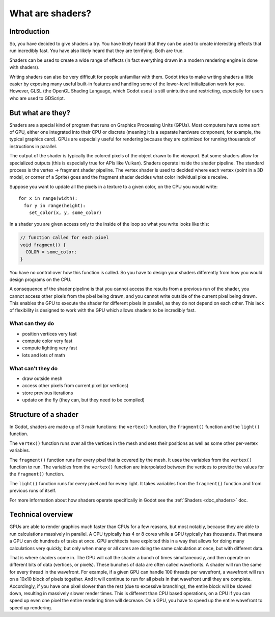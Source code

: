 .. _doc_what_are_shaders:

What are shaders?
=================

Introduction
------------

So, you have decided to give shaders a try. You have likely heard that they can be used to 
create interesting effects that run incredibly fast. You have also likely heard that they
are terrifying. Both are true. 

Shaders can be used to create a wide range of effects (in fact everything drawn in a modern
rendering engine is done with shaders). 

Writing shaders can also be very difficult for people unfamiliar with them. Godot tries to make writing
shaders a little easier by exposing many useful built-in features and handling some of the
lower-level initialization work for you. However, GLSL (the OpenGL Shading Language, which Godot uses)
is still unintuitive and restricting, especially for users who are used to GDScript.

But what are they?
------------------

Shaders are a special kind of program that runs on Graphics Processing Units (GPUs). Most computers
have some sort of GPU, either one integrated into their CPU or discrete (meaning it is a separate 
hardware component, for example, the typical graphics card). GPUs are especially useful for 
rendering because they are optimized for running thousands of instructions in parallel.

The output of the shader is typically the colored pixels of the object drawn to the viewport. But some
shaders allow for specialized outputs (this is especially true for APIs like Vulkan). Shaders operate
inside the shader pipeline. The standard process is the vertex -> fragment shader pipeline. The vertex
shader is used to decided where each vertex (point in a 3D model, or corner of a Sprite) goes and the 
fragment shader decides what color individual pixels receive. 

Suppose you want to update all the pixels in a texture to a given color, on the CPU you would write:

:: 

  for x in range(width):
    for y in range(height):
      set_color(x, y, some_color)

In a shader you are given access only to the inside of the loop so what you write looks like this:

.. code-block:: glsl

  // function called for each pixel
  void fragment() {
    COLOR = some_color;
  }

You have no control over how this function is called. So you have to design your shaders
differently from how you would design programs on the CPU.

A consequence of the shader pipeline is that you cannot access the results from a previous 
run of the shader, you cannot access other pixels from the pixel being drawn, and you cannot 
write outside of the current pixel being drawn. This enables the GPU to execute the shader 
for different pixels in parallel, as they do not depend on each other. This lack of 
flexibility is designed to work with the GPU which allows shaders to be incredibly fast. 

What can they do
^^^^^^^^^^^^^^^^

- position vertices very fast
- compute color very fast
- compute lighting very fast
- lots and lots of math

What can't they do
^^^^^^^^^^^^^^^^^^

- draw outside mesh
- access other pixels from current pixel (or vertices)
- store previous iterations
- update on the fly (they can, but they need to be compiled)
 
Structure of a shader
---------------------

In Godot, shaders are made up of 3 main functions: the ``vertex()`` function, the ``fragment()``
function and the ``light()`` function. 

The ``vertex()`` function runs over all the vertices in the mesh and sets their positions as well
as some other per-vertex variables.

The ``fragment()`` function runs for every pixel that is covered by the mesh. It uses the variables
from the ``vertex()`` function to run. The variables from the ``vertex()`` function are interpolated 
between the vertices to provide the values for the ``fragment()`` function.

The ``light()`` function runs for every pixel and for every light. It takes variables from the 
``fragment()`` function and from previous runs of itself. 

For more information about how shaders operate specifically in Godot see the :ref:`Shaders <doc_shaders>` doc.

Technical overview
------------------

GPUs are able to render graphics much faster than CPUs for a few reasons, but most notably,
because they are able to run calculations massively in parallel. A CPU typically has 4 or 8 cores
while a GPU typically has thousands. That means a GPU can do hundreds of tasks at once. GPU architects
have exploited this in a way that allows for doing many calculations very quickly, but only when
many or all cores are doing the same calculation at once, but with different data.

That is where shaders come in. The GPU will call the shader a bunch of times simultaneously, and then
operate on different bits of data (vertices, or pixels). These bunches of data are often called wavefronts.
A shader will run the same for every thread in the wavefront. For example, if a given GPU can handle 100 
threads per wavefront, a wavefront will run on a 10x10 block of pixels together. And it will continue to
run for all pixels in that wavefront until they are complete. Accordingly, if you have one pixel slower 
than the rest (due to excessive branching), the entire block will be slowed down, resulting in massively
slower render times. This is different than CPU based operations, on a CPU if you can speed up even one
pixel the entire rendering time will decrease. On a GPU, you have to speed up the entire wavefront
to speed up rendering.


